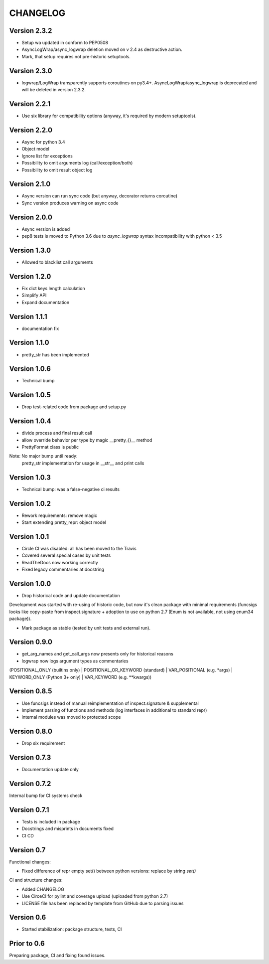 CHANGELOG
=========

Version 2.3.2
-------------
* Setup wa updated in conform to PEP0508

* AsyncLogWrap/async_logwrap deletion moved on v 2.4 as destructive action.

* Mark, that setup requires not pre-historic setuptools.

Version 2.3.0
-------------
* logwrap/LogWrap transparently supports coroutines on py3.4+. AsyncLogWrap/async_logwrap is deprecated and will be deleted in version 2.3.2.

Version 2.2.1
-------------
* Use six library for compatibility options (anyway, it's required by modern setuptools).

Version 2.2.0
-------------
* Async for python 3.4

* Object model

* Ignore list for exceptions

* Possibility to omit arguments log (call/exception/both)

* Possibility to omit result object log

Version 2.1.0
-------------
* Async version can run sync code (but anyway, decorator returns coroutine)

* Sync version produces warning on async code

Version 2.0.0
-------------
* Async version is added

* pep8 tests is moved to Python 3.6 due to `async_logwrap` syntax incompatibility with python < 3.5

Version 1.3.0
-------------
* Allowed to blacklist call arguments

Version 1.2.0
-------------
* Fix dict keys length calculation

* Simplify API

* Expand documentation

Version 1.1.1
-------------
* documentation fix

Version 1.1.0
-------------
* pretty_str has been implemented

Version 1.0.6
-------------
* Technical bump

Version 1.0.5
-------------
* Drop test-related code from package and setup.py

Version 1.0.4
-------------
* divide process and final result call

* allow override behavior per type by magic __pretty_{}__ method

* PrettyFormat class is public

Note: No major bump until ready:
    pretty_str implementation for usage in __str__ and print calls

Version 1.0.3
-------------
* Technical bump: was a false-negative ci results

Version 1.0.2
-------------
* Rework requirements: remove magic

* Start extending pretty_repr: object model

Version 1.0.1
-------------
* Circle CI was disabled: all has been moved to the Travis

* Covered several special cases by unit tests

* ReadTheDocs now working correctly

* Fixed legacy commentaries at docstring

Version 1.0.0
-------------
* Drop historical code and update documentation

Development was started with re-using of historic code,
but now it's clean package with minimal requirements
(funcsigs looks like copy-paste from inspect.signature + adoption to use on python 2.7
(Enum is not available, not using enum34 package)).

* Mark package as stable (tested by unit tests and external run).

Version 0.9.0
-------------
* get_arg_names and get_call_args now presents only for historical reasons

* logwrap now logs argument types as commentaries
(POSITIONAL_ONLY (builtins only) | POSITIONAL_OR_KEYWORD (standard) | VAR_POSITIONAL (e.g. *args) | KEYWORD_ONLY (Python 3+ only) | VAR_KEYWORD (e.g. **kwargs))

Version 0.8.5
-------------
* Use funcsigs instead of manual reimplementation of inspect.signature & supplemental

* Implement parsing of functions and methods (log interfaces in additional to standard repr)

* internal modules was moved to protected scope

Version 0.8.0
-------------
* Drop six requirement

Version 0.7.3
-------------
* Documentation update only

Version 0.7.2
-------------
Internal bump for CI systems check

Version 0.7.1
-------------

* Tests is included in package

* Docstrings and misprints in documents fixed

* CI CD

Version 0.7
-----------
Functional changes:

* Fixed difference of repr empty set() between python versions: replace by string `set()`


CI and structure changes:

* Added CHANGELOG

* Use CirceCI for pylint and coverage upload (uploaded from python 2.7)

* LICENSE file has been replaced by template from GitHub due to parsing issues

Version 0.6
-----------
* Started stabilization: package structure, tests, CI

Prior to 0.6
------------
Preparing package, CI and fixing found issues.
